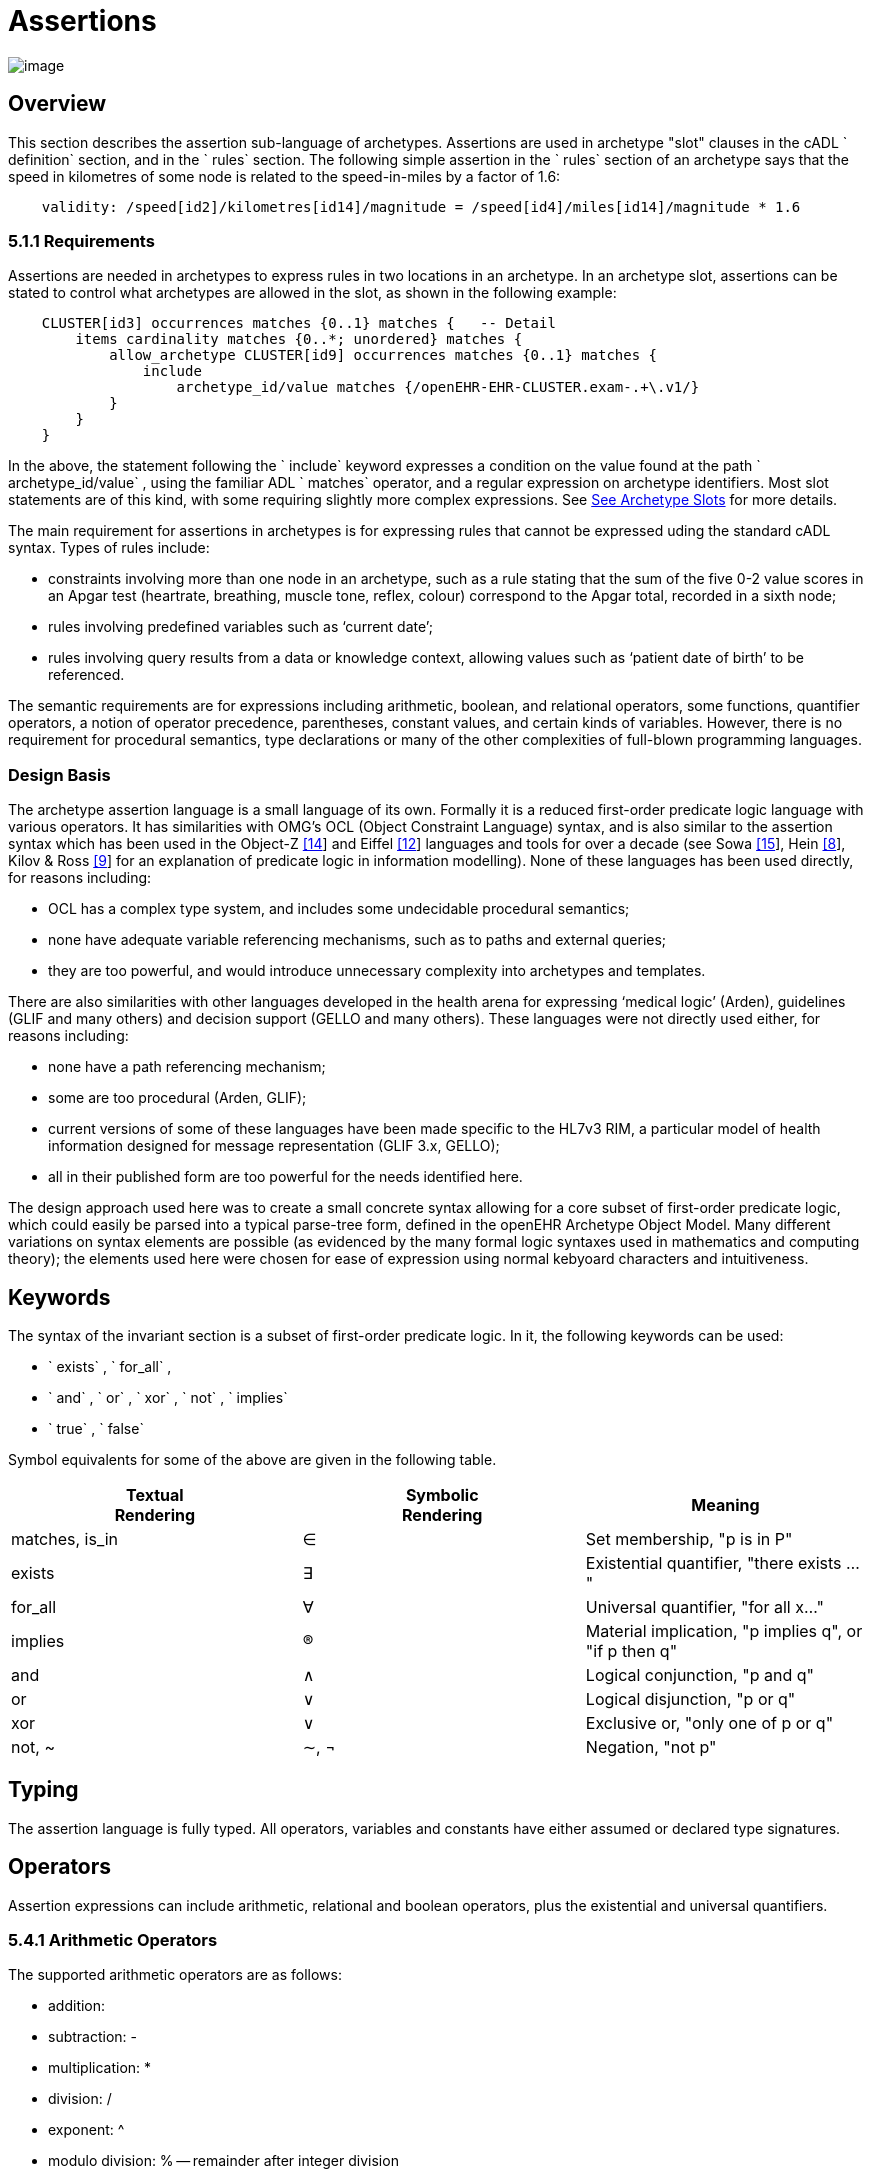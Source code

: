 = Assertions

image:assertion-1.png[image]

== Overview

This section describes the assertion sub-language of archetypes. Assertions are used in archetype "slot" clauses in the cADL ` definition` section, and in the ` rules` section. The following simple assertion in the ` rules` section of an archetype says that the speed in kilometres of some node is related to the speed-in-miles by a factor of 1.6:

----------------------------------------------------------------------------------------------
    validity: /speed[id2]/kilometres[id14]/magnitude = /speed[id4]/miles[id14]/magnitude * 1.6
----------------------------------------------------------------------------------------------

=== 5.1.1 Requirements

Assertions are needed in archetypes to express rules in two locations in an archetype. In an archetype slot, assertions can be stated to control what archetypes are allowed in the slot, as shown in the following example:

----------------------------------------------------------------------------------
    CLUSTER[id3] occurrences matches {0..1} matches {   -- Detail
        items cardinality matches {0..*; unordered} matches {
            allow_archetype CLUSTER[id9] occurrences matches {0..1} matches {
                include
                    archetype_id/value matches {/openEHR-EHR-CLUSTER.exam-.+\.v1/}
            }
        }
    }
----------------------------------------------------------------------------------

In the above, the statement following the ` include` keyword expresses a condition on the value found at the path ` archetype_id/value` , using the familiar ADL ` matches` operator, and a regular expression on archetype identifiers. Most slot statements are of this kind, with some requiring slightly more complex expressions. See link:CDL.htm#31193[See Archetype Slots] for more details.

The main requirement for assertions in archetypes is for expressing rules that cannot be expressed uding the standard cADL syntax. Types of rules include:

* constraints involving more than one node in an archetype, such as a rule stating that the sum of the five 0-2 value scores in an Apgar test (heartrate, breathing, muscle tone, reflex, colour) correspond to the Apgar total, recorded in a sixth node;
* rules involving predefined variables such as ‘current date’;
* rules involving query results from a data or knowledge context, allowing values such as ‘patient date of birth’ to be referenced.

The semantic requirements are for expressions including arithmetic, boolean, and relational operators, some functions, quantifier operators, a notion of operator precedence, parentheses, constant values, and certain kinds of variables. However, there is no requirement for procedural semantics, type declarations or many of the other complexities of full-blown programming languages.

=== Design Basis

The archetype assertion language is a small language of its own. Formally it is a reduced first-order predicate logic language with various operators. It has similarities with OMG’s OCL (Object Constraint Language) syntax, and is also similar to the assertion syntax which has been used in the Object-Z link:references.htm#52983[[14]] and Eiffel link:references.htm#84281[[12]] languages and tools for over a decade (see Sowa link:references.htm#10824[[15]], Hein link:references.htm#65257[[8]], Kilov & Ross link:references.htm#90275[[9]] for an explanation of predicate logic in information modelling). None of these languages has been used directly, for reasons including:

* OCL has a complex type system, and includes some undecidable procedural semantics;
* none have adequate variable referencing mechanisms, such as to paths and external queries;
* they are too powerful, and would introduce unnecessary complexity into archetypes and templates.

There are also similarities with other languages developed in the health arena for expressing ‘medical logic’ (Arden), guidelines (GLIF and many others) and decision support (GELLO and many others). These languages were not directly used either, for reasons including:

* none have a path referencing mechanism;
* some are too procedural (Arden, GLIF);
* current versions of some of these languages have been made specific to the HL7v3 RIM, a particular model of health information designed for message representation (GLIF 3.x, GELLO);
* all in their published form are too powerful for the needs identified here.

The design approach used here was to create a small concrete syntax allowing for a core subset of first-order predicate logic, which could easily be parsed into a typical parse-tree form, defined in the openEHR Archetype Object Model. Many different variations on syntax elements are possible (as evidenced by the many formal logic syntaxes used in mathematics and computing theory); the elements used here were chosen for ease of expression using normal kebyoard characters and intuitiveness.

== Keywords

The syntax of the invariant section is a subset of first-order predicate logic. In it, the following keywords can be used:

* ` exists` , ` for_all` ,
* ` and` , ` or` , ` xor` , ` not` , ` implies`
* ` true` , ` false`

Symbol equivalents for some of the above are given in the following table.

[width="100%",cols="34%,33%,33%",options="header",]
|=================================================================
|Textual +
 Rendering |Symbolic +
 Rendering |Meaning
|matches, is_in |∈ |Set membership, "p is in P"
|exists |∃ |Existential quantifier, "there exists ..."
|for_all |∀ |Universal quantifier, "for all x..."
|implies |® |Material implication, "p implies q", or "if p then q"
|and |∧ |Logical conjunction, "p and q"
|or |∨ |Logical disjunction, "p or q"
|xor |∨ |Exclusive or, "only one of p or q"
|not, ~ |∼, ¬ |Negation, "not p"
|=================================================================

== Typing

The assertion language is fully typed. All operators, variables and constants have either assumed or declared type signatures.

== Operators

Assertion expressions can include arithmetic, relational and boolean operators, plus the existential and universal quantifiers.

=== 5.4.1 Arithmetic Operators

The supported arithmetic operators are as follows:

* addition: +
* subtraction: -
* multiplication: *
* division: /
* exponent: ^
* modulo division: % -- remainder after integer division

=== 5.4.2 Equality Operators

The supported equality operators are as follows:

* equality: =
* inequality: !=

The semantics of these operators are of value comparison.

=== 5.4.3 Relational Operators

The supported relational operators are as follows:

* less than: <
* less than or equal: <=
* greater than: >
* greater than or equal: >=

The semantics of these operators are of value comparison on entities of Comparable types (see openEHR Support IM, Assumed Types section). All generate a Boolean result.

=== 5.4.4 Boolean Operators

The supported boolean operators are as follows:

* not: not
* and: and
* xor: xor
* implies: implies
* set membership: matches, is_in

The boolean operators also have symbolic equivalents shown earlier. All boolean operators take Boolean operands and generate a Boolean result. The ` not` operator can be applied as a prefix operator to all operators returning a boolean result.

=== 5.4.5 Quantifiers

The two standard logical quantifier operators are supported:

* existential quantifier: exists
* universal quantifier: for_all

These operators also have the usual symbolic equivalents shown earlier. The ` exists` operator can be used on an variable, including paths referring to a node or value within an archetype. The ` for_all` operator can be applied to sets and lists, such as referred to by a path to a multiply-valued attribute.

=== 5.4.6 Functions

The following functions are supported:

* sum (x, y, ....): equivalent to x + y + ....
* mean (x, y, ...): the mean (average) value of x, y, ...
* max (x, y, ...): the maximum value among x, y, ...
* min (x, y, ...): the minimum value among x, y, ...

All of the above functions have the signature ` func(Real, ...):Real` , but will also perform as though having the signature ` func(Integer, ...):Integer` , due to automatic numeric type promotion/demotion rules.

Other functions may be added in the future.

== Operands

Operands in an assertion expression are typed and are of four kinds, as described in the following sub-sections.

=== 5.5.1 Constants

Constant values are of any primitive type defined in the openEHR Support IM Assumed Types, and expressed according in the ODIN syntax (see the ODIN specification), i.e.:

* Character, e.g. ` ‘x’` ;
* String, e.g. ` "this is a string"` ;
* Boolean, e.g. ` True` , ` False` ;
* Integer, e.g. ` 5` ;
* Real, e.g. ` 5.2` ;
* ISO8601_DATE, e.g. ` 2004-08-12` ;
* ISO8601_TIME, e.g. ` 12:00:59` ;
* ISO8601_DATE_TIME, e.g. ` 2004-08-12T12:00:59` ;
* ISO8601_DURATION, e.g. ` P39W` ;
* URI, e.g. ` http://en.wikipedia.org/wiki/Everest` ;
* coded term, e.g. [snomed_ct::2004950];
* Intervals of any numeric type, according to ODIN syntax e.g. ` |70..130|` ;
* List of any primitive type, e.g. ` "string1", "string2", "string3"` ;

=== 5.5.2 Object References

A reference to an object in data, including a leaf value, is expressed using an archetype path. All such paths are absolute (i.e. contain a leading ‘/’) and are understood to be with respect to the root of the current archetype. References to archetype nodes have the type defined at the relevant point in the underlying reference model. Examples include:

---------------------------------------------------------------------------------------
    /data[id2]/items[id3]/value[id35]/value -- Date of initial onset; type ISO8601_DATE
---------------------------------------------------------------------------------------

==  

=== 5.5.3 Built-in Variables

A small number of built-in variables are available for use in assertions, and are referred to using a ‘$’ symbol, for example ` $current_date` . Built-in variables defined include:

-----------------------------------------
    $current_date: ISO8601_DATE
    $current_time: ISO8601_TIME
    $current_date_time: ISO8601_DATE_TIME
    $current_year: Integer
    $current_month: Integer
-----------------------------------------

=== 5.5.4 Archetype-defined Variables

Variables may be declared within the rules section of an archetype. This is done using the following syntax:

---------------------------------
    $var_name:Type ::= expression
---------------------------------

This facility can be used to equate a variable name to a path, e.g. the following equates the variable ` $diagnosis` to the code at the path contianing the diagnosis (e.g. in the ` openEHR-EHR-EVALUATION.problem-diagnosis.v1` archetype):

---------------------------------------------------------------------
    $diagnosis:CODE_PHRASE ::= /data/items[id2.1]/value/defining_code
---------------------------------------------------------------------

The variable can then be used instead of the path in subsequent expressions.

=== 5.5.5 External Queries

An expression referring to an externally defined query, possibly including arguments, may be defined using the variable declaration syntax. The general pattern is as follows:

$varname:Type ::= query(context, query_name, arg1, arg2, ...)

Examples include:

---------------------------------------------------------------------------------
    $date_of_birth:ISO8601_DATE ::= query("ehr", "date_of_birth")
    $has_diabetes:Boolean ::= query("ehr", "has_diagnosis", "snomed_ct::1234567")
    $is_female:Boolean ::= query("ehr", "is_female")
---------------------------------------------------------------------------------

Any number of arguments can be included.

==== Query Contexts

 

==== Query Names

 

== Precedence and Parentheses

==  

== Conditions

Example....

------------------------------------------
    $is_female implies exists /path/to/xxx
------------------------------------------

== Natural Language Issues

